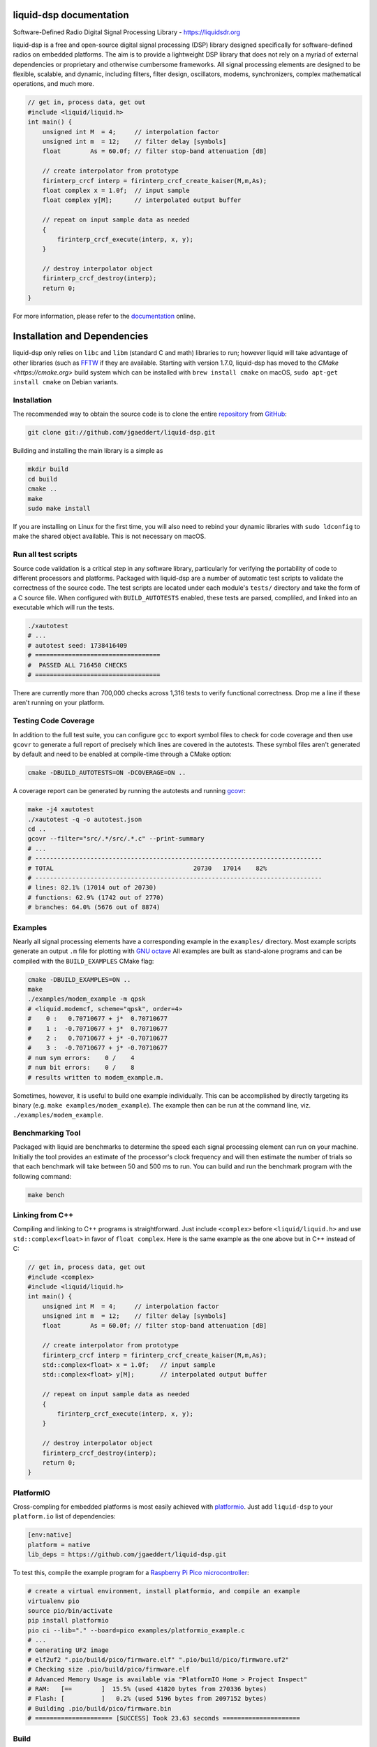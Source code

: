 
liquid-dsp documentation
========================

Software-Defined Radio Digital Signal Processing Library -
`https://liquidsdr.org <https://liquidsdr.org>`_

liquid-dsp is a free and open-source digital signal processing (DSP)
library designed specifically for software-defined radios on embedded
platforms. The aim is to provide a lightweight DSP library that does not
rely on a myriad of external dependencies or proprietary and otherwise
cumbersome frameworks. All signal processing elements are designed to be
flexible, scalable, and dynamic, including filters, filter design,
oscillators, modems, synchronizers, complex mathematical operations, and
much more.

.. code-block:: c

    // get in, process data, get out
    #include <liquid/liquid.h>
    int main() {
        unsigned int M  = 4;     // interpolation factor
        unsigned int m  = 12;    // filter delay [symbols]
        float        As = 60.0f; // filter stop-band attenuation [dB]

        // create interpolator from prototype
        firinterp_crcf interp = firinterp_crcf_create_kaiser(M,m,As);
        float complex x = 1.0f;  // input sample
        float complex y[M];      // interpolated output buffer

        // repeat on input sample data as needed
        {
            firinterp_crcf_execute(interp, x, y);
        }

        // destroy interpolator object
        firinterp_crcf_destroy(interp);
        return 0;
    }


For more information, please refer to the
`documentation <https://liquidsdr.org/doc>`_ online.

Installation and Dependencies
=============================

liquid-dsp only relies on ``libc`` and ``libm`` (standard C and math)
libraries to run; however liquid will take advantage of other libraries
(such as `FFTW <http://www.fftw.org)>`_ if they are available.
Starting with version 1.7.0, liquid-dsp has moved to the
`CMake <https://cmake.org>` build system which can be installed with
``brew install cmake`` on macOS,
``sudo apt-get install cmake`` on Debian variants.

Installation
------------

The recommended way to obtain the source code is to clone the entire
`repository <https://github.com/jgaeddert/liquid-dsp>`_ from
`GitHub <https://github.com>`_:

.. code-block:: bash

    git clone git://github.com/jgaeddert/liquid-dsp.git

Building and installing the main library is a simple as

.. code-block:: bash

    mkdir build
    cd build
    cmake ..
    make
    sudo make install

If you are installing on Linux for the first time, you will also need
to rebind your dynamic libraries with ``sudo ldconfig`` to make the
shared object available.
This is not necessary on macOS.


Run all test scripts
--------------------

Source code validation is a critical step in any software library,
particularly for verifying the portability of code to different
processors and platforms. Packaged with liquid-dsp are a number of
automatic test scripts to validate the correctness of the source code.
The test scripts are located under each module's ``tests/`` directory and
take the form of a C source file. When configured with ``BUILD_AUTOTESTS``
enabled, these tests are parsed, compliled, and linked into an executable
which will run the tests.

.. code-block:: bash

    ./xautotest
    # ...
    # autotest seed: 1738416409
    # ==================================
    #  PASSED ALL 716450 CHECKS
    # ==================================

There are currently more than 700,000 checks across 1,316 tests to verify
functional correctness. Drop me a line if these aren't running on your platform.

Testing Code Coverage
---------------------

In addition to the full test suite, you can configure ``gcc`` to export symbol
files to check for code coverage and then use ``gcovr`` to generate a full
report of precisely which lines are covered in the autotests. These symbol
files aren't generated by default and need to be enabled at compile-time
through a CMake option:

.. code-block:: bash

    cmake -DBUILD_AUTOTESTS=ON -DCOVERAGE=ON ..

A coverage report can be generated by running the autotests and running
`gcovr <https://gcovr.com/en/stable/>`_:

.. code-block:: bash

    make -j4 xautotest
    ./xautotest -q -o autotest.json
    cd ..
    gcovr --filter="src/.*/src/.*.c" --print-summary
    # ...
    # ------------------------------------------------------------------------------
    # TOTAL                                      20730   17014    82%
    # ------------------------------------------------------------------------------
    # lines: 82.1% (17014 out of 20730)
    # functions: 62.9% (1742 out of 2770)
    # branches: 64.0% (5676 out of 8874)

Examples
--------

Nearly all signal processing elements have a corresponding example in
the ``examples/`` directory.  Most example scripts generate an output
``.m`` file for plotting with `GNU octave <https://www.gnu.org/software/octave/>`_
All examples are built as stand-alone programs and can be compiled with
the ``BUILD_EXAMPLES`` CMake flag:

.. code-block:: bash

    cmake -DBUILD_EXAMPLES=ON ..
    make
    ./examples/modem_example -m qpsk
    # <liquid.modemcf, scheme="qpsk", order=4>
    #    0 :   0.70710677 + j*  0.70710677
    #    1 :  -0.70710677 + j*  0.70710677
    #    2 :   0.70710677 + j* -0.70710677
    #    3 :  -0.70710677 + j* -0.70710677
    # num sym errors:    0 /    4
    # num bit errors:    0 /    8
    # results written to modem_example.m.

Sometimes, however, it is useful to build one example individually.
This can be accomplished by directly targeting its binary
(e.g. ``make examples/modem_example``). The example then can be run at the
command line, viz. ``./examples/modem_example``.

Benchmarking Tool
-----------------

Packaged with liquid are benchmarks to determine the speed each signal
processing element can run on your machine. Initially the tool provides
an estimate of the processor's clock frequency and will then estimate
the number of trials so that each benchmark will take between 50 and
500 ms to run. You can build and run the benchmark program with the
following command:

.. code-block:: bash

    make bench

Linking from C++
----------------

Compiling and linking to C++ programs is straightforward.
Just include ``<complex>`` before ``<liquid/liquid.h>`` and use 
``std::complex<float>`` in favor of ``float complex``.
Here is the same example as the one above but in C++ instead of C:

.. code-block:: c++

    // get in, process data, get out
    #include <complex>
    #include <liquid/liquid.h>
    int main() {
        unsigned int M  = 4;     // interpolation factor
        unsigned int m  = 12;    // filter delay [symbols]
        float        As = 60.0f; // filter stop-band attenuation [dB]

        // create interpolator from prototype
        firinterp_crcf interp = firinterp_crcf_create_kaiser(M,m,As);
        std::complex<float> x = 1.0f;   // input sample
        std::complex<float> y[M];       // interpolated output buffer

        // repeat on input sample data as needed
        {
            firinterp_crcf_execute(interp, x, y);
        }

        // destroy interpolator object
        firinterp_crcf_destroy(interp);
        return 0;
    }

PlatformIO
----------

Cross-compling for embedded platforms is most easily achieved with
`platformio <https://platformio.org>`_.
Just add ``liquid-dsp`` to your ``platform.io`` list of dependencies:

.. code-block:: ini

    [env:native]
    platform = native
    lib_deps = https://github.com/jgaeddert/liquid-dsp.git

To test this, compile the example program for a
`Raspberry Pi Pico microcontroller <https://www.raspberrypi.com/documentation/microcontrollers/pico-series.html>`_:

.. code-block:: bash

    # create a virtual environment, install platformio, and compile an example
    virtualenv pio
    source pio/bin/activate
    pip install platformio
    pio ci --lib="." --board=pico examples/platformio_example.c
    # ...
    # Generating UF2 image
    # elf2uf2 ".pio/build/pico/firmware.elf" ".pio/build/pico/firmware.uf2"
    # Checking size .pio/build/pico/firmware.elf
    # Advanced Memory Usage is available via "PlatformIO Home > Project Inspect"
    # RAM:   [==        ]  15.5% (used 41820 bytes from 270336 bytes)
    # Flash: [          ]   0.2% (used 5196 bytes from 2097152 bytes)
    # Building .pio/build/pico/firmware.bin
    # ===================== [SUCCESS] Took 23.63 seconds =====================

Build
-----

Here is a table of CMake options available for configuring liquid:

+------------------------+---------+--------------------------------------------------------------------+
| Option                 | Default | Description                                                        |
+========================+=========+====================================================================+
| ``BUILD_EXAMPLES``     | ON      | Compile example programs                                           |
+------------------------+---------+--------------------------------------------------------------------+
| ``BUILD_SANDBOX``      | ON      | Compile sandbox (testing) programs                                 |
+------------------------+---------+--------------------------------------------------------------------+
| ``BUILD_AUTOTESTS``    | ON      | Parse and compile autotests into executable binary                 |
+------------------------+---------+--------------------------------------------------------------------+
| ``BUILD_BENCHMARKS``   | ON      | Parse and compile benchmarks into executable binary                |
+------------------------+---------+--------------------------------------------------------------------+
| ``ENABLE_SIMD``        | ON      | Enable use of single instruction, multiple data (SIMD) extensions  |
+------------------------+---------+--------------------------------------------------------------------+
| ``BUILD_DOC``          | OFF     | Generate documentation                                             |
+------------------------+---------+--------------------------------------------------------------------+
| ``COVERAGE``           | OFF     | Set flags to enable code coverage testing                          |
+------------------------+---------+--------------------------------------------------------------------+

For example, if you want to benchmark how fast a vector dot product
runs without SIMD extensions, you could run the following:

.. code-block:: bash

    cmake -DENABLE_SIMD=OFF -DBUILD_BENCHMARKS=ON ..
    make
    ./benchmark -s dotprod_rrrf

Available Modules
-----------------

* **agc**: automatic gain control, received signal strength
* **audio**: source audio encoders/decoders: cvsd, filterbanks
* **buffer**: internal buffering, circular/static, ports (threaded)
* **channel**: additive noise, multi-path fading, carrier phase/frequency
  offsets, timing phase/rate offsets
* **dotprod**: inner dot products (real, complex), vector sum of squares
* **equalization**: adaptive equalizers: least mean-squares, recursive
  least squares, semi-blind
* **fec**: basic forward error correction codes including several
  Hamming codes, single error correction/double error detection,
  Golay block code, as well as several checksums and cyclic
  redundancy checks, interleaving, soft decoding
* **fft**: fast Fourier transforms (arbitrary length), discrete sin/cos
  transforms
* **filter**: finite/infinite impulse response, polyphase, hilbert,
  interpolation, decimation, filter design, resampling, symbol
  timing recovery
* **framing**: flexible framing structures for amazingly easy packet
  software radio; dynamically adjust modulation and coding on the
  fly with single- and multi-carrier framing structures
* **math**: transcendental functions not in the C standard library
  (gamma, besseli, etc.), polynomial operations (curve-fitting,
  root-finding, etc.)
* **matrix**: basic math, LU/QR/Cholesky factorization, inversion,
  Gauss elimination, Gram-Schmidt decomposition, linear solver,
  sparse matrix representation
* **modem**: modulate, demodulate, PSK, differential PSK, QAM, optimal
  QAM, as well as analog and non-linear digital modulations GMSK)
* **multichannel**: filterbank channelizers, OFDM
* **nco**: numerically-controlled oscillator: mixing, frequency
  synthesis, phase-locked loops
* **optim**: (non-linear optimization) Newton-Raphson, evoluationary
  algorithms, gradient descent, line search
* **quantization**: analog/digital converters, compression/expansion
* **random**: (random number generators) uniform, exponential, gamma,
  Nakagami-m, Gauss, Rice-K, Weibull
* **sequence**: linear feedback shift registers, complementary codes,
  maximal-length sequences
* **utility**: useful miscellany, mostly bit manipulation (shifting,
  packing, and unpacking of arrays)
* **vector**: generic vector operations

License
-------

liquid projects are released under the X11/MIT license.
By default, this project will try to link to `FFTW`_ if it
is available on your build platform.
Because FFTW starting with version 1.3 is
`licensed <http://www.fftw.org/faq/section1.html>`_
under the `GNU General Public License v2 <http://www.fftw.org/doc/License-and-Copyright.html>`_
this unfortunately means that (and I'm clearly not a lawyer, here)
you cannot distribute ``liquid-dsp`` without also distributing the source code
if you link to FFTW.
This is a similar situation with the classic
`libfec <https://github.com/quiet/libfec>`_
which uses the
`GNU Lesser GPL <https://www.gnu.org/licenses/licenses.html#LGPL>`_.
Finally, ``liquid-dsp`` makes extensive use of GNU
`autoconf <https://www.gnu.org/software/autoconf/>`_,
`automake <https://www.gnu.org/software/automake/>`_,
and related tools.
These are fantastic libraires with amazing functionality and their authors
should be lauded for their efforts.
In a similar vain, much the software I write for a living I give away for
free;
however I believe in more permissive licenses to allow individuals the
flexibility to use software with fewer limitations.
If these restrictions are not acceptible, ``liquid-dsp`` can be compiled and run
without use of these external libraries, albeit a bit slower and with limited
functionality.

Short version: this code is copyrighted to me (Joseph D. Gaeddert),
I give you full permission to do whatever you want with it except remove my
name from the credits.
Seriously, go nuts! but take caution when linking to other libraries with
different licenses.
See the `license <https://opensource.org/licenses/MIT>`_ for specific terms.

